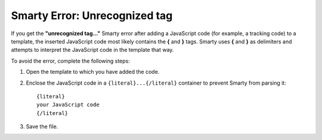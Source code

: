******************************
Smarty Error: Unrecognized tag
******************************

If you get the **"unrecognized tag..."** Smarty error after adding a JavaScript code (for example, a tracking code) to a template, the inserted JavaScript code most likely contains the **{** and **}** tags. Smarty uses **{** and **}** as delimiters and attempts to interpret the JavaScript code in the template that way.

To avoid the error, complete the following steps:

1. Open the template to which you have added the code.

2. Enclose the JavaScript code in a ``{literal}...{/literal}`` container to prevent Smarty from parsing it:

   ::

     {literal}
     your JavaScript code
     {/literal}

3. Save the file.
